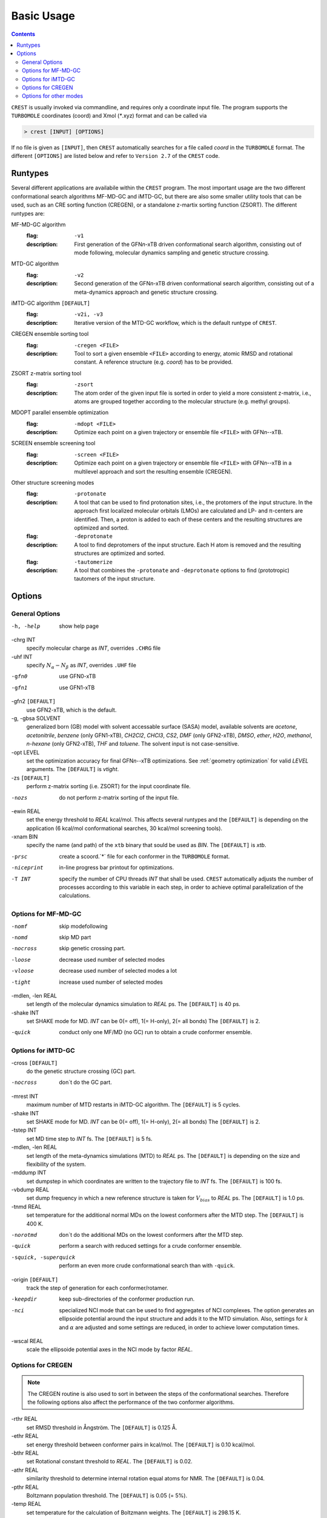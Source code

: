 .. _crestcmd:

-------------------
 Basic Usage
-------------------

.. contents::


``CREST`` is usually invoked via commandline, and requires only a coordinate input file.
The program supports the ``TURBOMOLE`` coordinates (coord) and Xmol (`*`.xyz) format and can
be called via

.. code:: bash

   > crest [INPUT] [OPTIONS]
   
If no file is given as ``[INPUT]``, then ``CREST`` automatically searches for a file called *coord*
in the ``TURBOMOLE`` format. The different ``[OPTIONS]`` are listed below and refer to
``Version 2.7`` of the ``CREST`` code.



Runtypes
========

Several different applications are availabile within the ``CREST`` program.
The most important usage are the two different conformational search algorithms MF-MD-GC and iMTD-GC,
but there are also some smaller utility tools that can be used, such as an CRE sorting function (CREGEN),
or a standalone z-martix sorting function (ZSORT).
The different runtypes are:

MF-MD-GC algorithm
   :flag: ``-v1``
   :description:
     First generation of the GFN\ *n*-xTB driven conformational search algorithm, consisting
     out of mode following, molecular dynamics sampling and genetic structure crossing.

MTD-GC algorithm
   :flag: ``-v2``
   :description:
     Second generation of the GFN\ *n*-xTB driven conformational search algorithm, consisting
     out of a meta-dynamics approach and genetic structure crossing.

iMTD-GC algorithm ``[DEFAULT]``
   :flag: ``-v2i, -v3``
   :description:
     Iterative version of the MTD-GC workflow, which is the default runtype of ``CREST``.

CREGEN ensemble sorting tool
   :flag: ``-cregen <FILE>``
   :description:
     Tool to sort a given ensemble ``<FILE>`` according to energy, atomic RMSD and
     rotational constant. A reference structure (e.g. *coord*) has to be provided.

ZSORT z-matrix sorting tool
   :flag: ``-zsort``
   :description:
     The atom order of the given input file is sorted in order to yield a more consistent z-matrix,
     i.e., atoms are grouped together according to the molecular structure (e.g. methyl groups).

MDOPT parallel ensemble optimization
   :flag: ``-mdopt <FILE>``
   :description:
     Optimize each point on a given trajectory or ensemble file ``<FILE>`` with GFN\ *n*--xTB.

SCREEN ensemble screening tool
   :flag: ``-screen <FILE>``
   :description:
     Optimize each point on a given trajectory or ensemble file ``<FILE>`` with GFN\ *n*--xTB
     in a multilevel approach and sort the resulting ensemble (CREGEN).

Other structure screening modes
    :flag: ``-protonate``
    :description:
      A tool that can be used to find protonation sites, i.e., the protomers of the input structure.
      In the approach first localized molecular orbitals (LMOs) are calculated and LP- and π-centers
      are identified. Then, a proton is added to each of these centers and the resulting structures are
      optimized and sorted.
    :flag: ``-deprotonate``
    :description:
      A tool to find deprotomers of the input structure. Each H atom is removed and the resulting 
      structures are optimized and sorted.
    :flag: ``-tautomerize``
    :description:
      A tool that combines the ``-protonate`` and ``-deprotonate`` options to find (prototropic)
      tautomers of the input structure.
      

Options
=======

General Options
---------------

-h, -help
     show help page

-chrg INT
    specify molecular charge as *INT*, overrides ``.CHRG`` file

-uhf INT
    specify :math:`N_{\alpha}-N_{\beta}` as *INT*, overrides ``.UHF`` file

-gfn0 
  use GFN0-xTB


-gfn1
  use GFN1-xTB


-gfn2 ``[DEFAULT]``
    use GFN2-xTB, which is the default.

-g, -gbsa SOLVENT
    generalized born (GB) model with solvent accessable surface (SASA) model,
    available solvents are *acetone*, *acetonitrile*, *benzene* (only GFN1-xTB),
    *CH2Cl2*, *CHCl3*, *CS2*, *DMF* (only GFN2-xTB), *DMSO*, *ether*, *H2O*,
    *methanol*, *n-hexane* (only GFN2-xTB), *THF* and *toluene*.
    The solvent input is not case-sensitive.

-opt LEVEL
    set the optimization accuracy for final GFN\ *n*--xTB optimizations.
    See :ref:`geometry optimization` for valid *LEVEL* arguments.
    The ``[DEFAULT]`` is *vtight*.

-zs ``[DEFAULT]``
    perform z-matrix sorting (i.e. ZSORT) for the input coordinate file.

-nozs
  do not perform z-matrix sorting of the input file.

-ewin REAL
    set the energy threshold to *REAL* kcal/mol. This affects several runtypes and
    the ``[DEFAULT]`` is depending on the application (6 kcal/mol conformational searches,
    30 kcal/mol screening tools).


-xnam BIN
    specify the name (and path) of the ``xtb`` binary that
    sould be used as *BIN*. The ``[DEFAULT]`` is *xtb*.

-prsc
  create a scoord.`*` file for each conformer in the ``TURBOMOLE`` format.

-niceprint
     in-line progress bar printout for optimizations.


-T INT
    specify the number of CPU threads *INT* that shall be used.
    ``CREST`` automatically adjusts the number of processes according to this variable
    in each step, in order to achieve optimal parallelization of the calculations.


Options for MF-MD-GC
-------------------------
-nomf
  skip modefollowing
    
-nomd
  skip MD part

-nocross            
    skip genetic crossing part.

-loose              
    decrease used number of selected modes

-vloose             
    decrease used number of selected modes a lot

-tight              
    increase used number of selected modes

-mdlen, -len REAL
    set length of the molecular dynamics simulation to *REAL* ps.
    The ``[DEFAULT]`` is 40 ps.

-shake INT        
    set SHAKE mode for MD. *INT* can be 0(= off), 1(= H-only), 2(= all bonds)
    The ``[DEFAULT]`` is 2.

-quick              
    conduct only one MF/MD (no GC) run to obtain a crude conformer ensemble.


Options for iMTD-GC
-----------------------------
-cross ``[DEFAULT]``
   do the genetic structure crossing (GC) part.

-nocross
   don´t do the GC part.

-mrest INT
    maximum number of MTD restarts in iMTD-GC algorithm. The ``[DEFAULT]`` is 5 cycles.

-shake INT
    set SHAKE mode for MD. *INT* can be 0(= off), 1(= H-only), 2(= all bonds)
    The ``[DEFAULT]`` is 2.

-tstep INT
    set MD time step to *INT* fs. The ``[DEFAULT]`` is 5 fs.

-mdlen, -len REAL
    set length of the meta-dynamics simulations (MTD) to *REAL* ps.
    The ``[DEFAULT]`` is depending on the size and flexibility of the system.

-mddump INT
    set dumpstep in which coordinates are written to the trajectory file to *INT* fs.
    The ``[DEFAULT]`` is 100 fs.

-vbdump REAL 
    set dump frequency in which a new reference structure is taken for :math:`V_{bias}` to *REAL* ps.
    The ``[DEFAULT]`` is 1.0 ps.
                     
-tnmd REAL
    set temperature for the additional normal MDs on the lowest conformers after the MTD step.
    The ``[DEFAULT]`` is 400 K.

-norotmd           
    don´t do the additional  MDs on the lowest conformers after the MTD step.

-quick
    perform a search with reduced settings for a crude conformer ensemble.

-squick, -superquick
    perform an even more crude conformational search than with ``-quick``.

-origin ``[DEFAULT]``           
    track the step of generation for each conformer/rotamer.

-keepdir
    keep sub-directories of the conformer production run.

-nci
    specialized NCI mode that can be used to find aggregates of NCI complexes.
    The option generates an ellipsoide potential around the input structure and adds it to the MTD simulation.
    Also, settings for :math:`k` and :math:`\alpha` are adjusted and some settings are reduced,
    in order to achieve lower computation times.

-wscal REAL
    scale the ellipsoide potential axes in the NCI mode  by factor *REAL*.



Options for CREGEN
------------------

.. note:: The CREGEN routine is also used to sort in between the steps of the conformational searches.
          Therefore the following options also affect the performance of the two conformer algorithms.

-rthr REAL
     set RMSD threshold in Ångström. The ``[DEFAULT]`` is 0.125 Å.

-ethr REAL
     set energy threshold between conformer pairs in kcal/mol. The ``[DEFAULT]`` is 0.10 kcal/mol.

-bthr REAL
     set Rotational constant threshold to *REAL*. The ``[DEFAULT]`` is 0.02.

-athr REAL
     similarity threshold to determine internal rotation equal atoms for NMR.
     The ``[DEFAULT]`` is 0.04.

-pthr REAL
     Boltzmann population threshold. The ``[DEFAULT]`` is 0.05 (= 5%).


-temp REAL
     set temperature for the calculation of Boltzmann weights. The ``[DEFAULT]`` is 298.15 K.

-nmr, -eqv               
      activate determination and printout of NMR-equivalencies. Writes the files
      ``anmr_rotamer`` and ``anmr_nucinfo``, which are required by the ``ENSO`` python script.

-metac 
      automatic methyl group rotamer equivalence correction. 

-esort
      sort only based on energy (i.e., no RMSD and rotational constant comparison)

-nowr 
      don´t write new ensemble files (crest_rotamers_`*`.xyz, crest_conformers.xyz)

-rot
      use only rotational constant for checks (and no RMSD)


Options for other modes
-----------------------
-compare <FILE1> <FILE2>
     compare two ensembles *<FILE1>* and *<FILE2>*. Both ensembles must have the same
     order of atoms of the molecule and should contain rotamers.

-maxcomp INT
     Selcect the lowest *INT* conformers out of each ensemble to be compared with ``-compare``.
     The ``[DEFAULT]`` is the 10 lowest conformers.

-iter INT
     Number of Protonation/Deprotonation Iterations for ``-tautomerize`` mode. The ``[DEFAULT]``
     is 2 iterations.
     
-swel STR
     Change H\ :math:`^+` in the protonation tool to some other ion *STR*, e.g. Na



